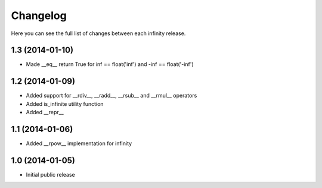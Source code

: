 Changelog
=========

Here you can see the full list of changes between each infinity release.


1.3 (2014-01-10)
----------------

- Made __eq__ return True for inf == float('inf') and -inf == float('-inf')


1.2 (2014-01-09)
----------------

- Added support for __rdiv__, __radd__, __rsub__ and __rmul__ operators
- Added is_infinite utility function
- Added __repr__


1.1 (2014-01-06)
----------------

- Added __rpow__ implementation for infinity


1.0 (2014-01-05)
----------------

- Initial public release
